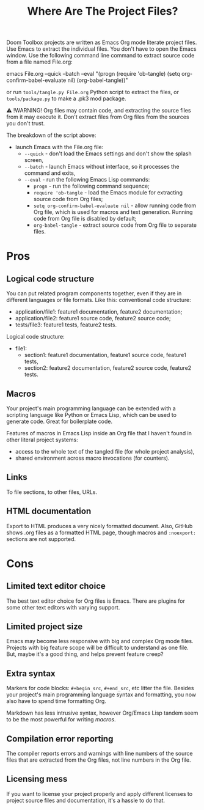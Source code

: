 # SPDX-FileCopyrightText: © 2024 Alexander Kromm <mmaulwurff@gmail.com>
# SPDX-License-Identifier: CC0-1.0

#+title: Where Are The Project Files?

Doom Toolbox projects are written as Emacs Org mode literate project files. Use Emacs to extract the individual files. You don't have to open the Emacs window. Use the following command line command to extract source code from a file named File.org:

emacs File.org --quick --batch --eval "(progn (require 'ob-tangle) (setq org-confirm-babel-evaluate nil) (org-babel-tangle))"

or run ~tools/tangle.py File.org~ Python script to extract the files, or ~tools/package.py~ to make a .pk3 mod package.

⚠ !WARNING! Org files may contain code, and extracting the source files from it may execute it. Don't extract files from Org files from the sources you don't trust.

The breakdown of the script above:
- launch Emacs with the File.org file:
  - ~--quick~ - don't load the Emacs settings and don't show the splash screen,
  - ~--batch~ - launch Emacs without interface, so it processes the command and exits,
  - ~--eval~ - run the following Emacs Lisp commands:
    - ~progn~ - run the following command sequence;
    - ~require 'ob-tangle~ - load the Emacs module for extracting source code from Org files;
    - ~setq org-confirm-babel-evaluate nil~ - allow running code from Org file, which is used for macros and text generation. Running code from Org file is disabled by default;
    - ~org-babel-tangle~ - extract source code from Org file to separate files.

* Pros

** Logical code structure

You can put related program components together, even if they are in different languages or file formats. Like this: conventional code structure:
- application/file1: feature1 documentation, feature2 documentation;
- application/file2: feature1 source code, feature2 source code;
- tests/file3: feature1 tests, feature2 tests.

Logical code structure:
- file1:
  - section1: feature1 documentation, feature1 source code, feature1 tests,
  - section2: feature2 documentation, feature2 source code, feature2 tests.

** Macros

Your project's main programming language can be extended with a scripting language like Python or Emacs Lisp, which can be used to generate code. Great for boilerplate code.

Features of macros in Emacs Lisp inside an Org file that I haven't found in other literal project systems:
- access to the whole text of the tangled file (for whole project analysis),
- shared environment across macro invocations (for counters).

** Links

To file sections, to other files, URLs.

** HTML documentation

Export to HTML produces a very nicely formatted document. Also, GitHub shows .org files as a formatted HTML page, though macros and ~:noexport:~ sections are not supported.

* Cons

** Limited text editor choice

The best text editor choice for Org files is Emacs. There are plugins for some other text editors with varying support.

** Limited project size

Emacs may become less responsive with big and complex Org mode files. Projects with big feature scope will be difficult to understand as one file. But, maybe it's a good thing, and helps prevent feature creep?

** Extra syntax

Markers for code blocks: ~#+begin_src~, ~#+end_src~, etc litter the file. Besides your project's main programming language syntax and formatting, you now also have to spend time formatting Org.

Markdown has less intrusive syntax, however Org/Emacs Lisp tandem seem to be the most powerful for writing [[macros]].

** Compilation error reporting

The compiler reports errors and warnings with line numbers of the source files that are extracted from the Org files, not line numbers in the Org file.

** Licensing mess

If you want to license your project properly and apply different licenses to project source files and documentation, it's a hassle to do that.
